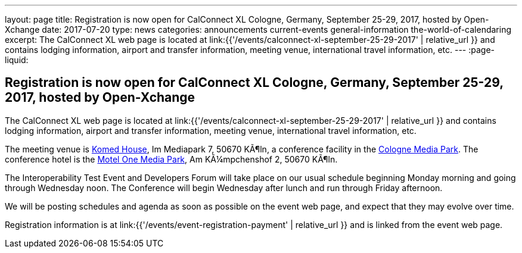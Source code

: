 ---
layout: page
title: Registration is now open  for CalConnect XL Cologne, Germany, September 25-29, 2017, hosted by Open-Xchange
date: 2017-07-20
type: news
categories: announcements current-events general-information the-world-of-calendaring
excerpt: The CalConnect XL web page is located at link:{{'/events/calconnect-xl-september-25-29-2017' | relative_url }} and contains lodging information, airport and transfer information, meeting venue, international travel information, etc.
---
:page-liquid:

== Registration is now open  for CalConnect XL Cologne, Germany, September 25-29, 2017, hosted by Open-Xchange

The CalConnect XL web page is located at link:{{'/events/calconnect-xl-september-25-29-2017' | relative_url }} and contains lodging information, airport and transfer information, meeting venue, international travel information, etc.

The meeting venue is http://www.komed-veranstaltungen.de/index.php?id=1[Komed House], Im Mediapark 7, 50670 KÃ¶ln, a conference facility in the https://www.google.de/maps/place/Mediapark/@50.9480442,6.9440104,18.46z/data=!4m5!3m4!1s0x47bf25097f92f00f:0xd19dcc546dd1f3d2!8m2!3d50.9479402!4d6.9443952?hl=de[Cologne Media Park]. The conference hotel is the https://www.motel-one.com/en/hotels/cologne/koeln-mediapark/[Motel One Media Park], Am KÃ¼mpchenshof 2, 50670 KÃ¶ln.

The Interoperability Test Event and Developers Forum will take place on our usual schedule beginning Monday morning and going through Wednesday noon. The Conference will begin Wednesday after lunch and run through Friday afternoon.

We will be posting schedules and agenda as soon as possible on the event web page, and expect that they may evolve over time.

Registration information is at link:{{'/events/event-registration-payment' | relative_url }} and is linked from the event web page.


